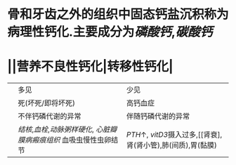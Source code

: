 * 骨和牙齿之外的组织中固态钙盐沉积称为病理性钙化.主要成分为[[磷酸钙]],[[碳酸钙]]
* ||营养不良性钙化|转移性钙化|
||多见|少见|
||死(坏死/即将坏死)|高钙血症|
||不伴钙磷代谢的异常|伴随钙磷代谢的异常|
||[[结核]],[[血栓]],[[动脉粥样硬化]], [[心脏瓣膜病]][[瘢痕组织]] 血吸虫慢性虫卵结节| [[PTH]]↑, [[vitD3]]摄入过多,[[肾衰],肾(肾小管),肺(间质),胃(黏膜)|